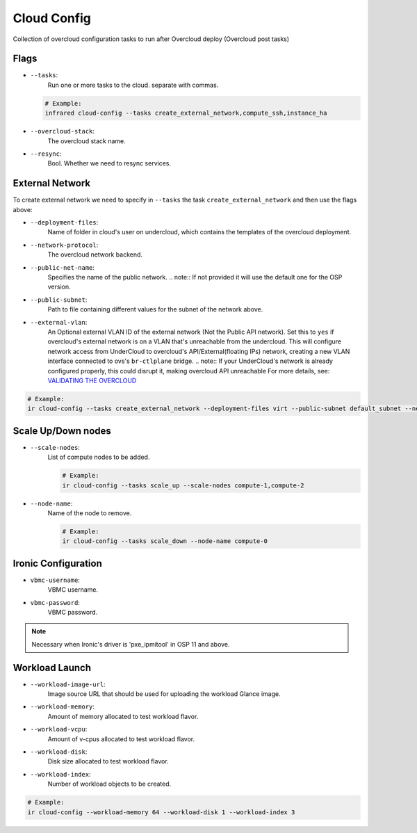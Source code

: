 Cloud Config
============

Collection of overcloud configuration tasks to run after Overcloud deploy (Overcloud post tasks)

Flags
-----

* ``--tasks``:
    Run one or more tasks to the cloud. separate with commas.

  .. code-block:: shell

      # Example:
      infrared cloud-config --tasks create_external_network,compute_ssh,instance_ha
* ``--overcloud-stack``:
    The overcloud stack name.
* ``--resync``:
    Bool. Whether we need to resync services.

External Network
----------------
To create external network we need to specify in ``--tasks`` the task ``create_external_network`` and then use the flags above:

* ``--deployment-files``:
    Name of folder in cloud's user on undercloud, which contains the templates of the overcloud deployment.
* ``--network-protocol``:
    The overcloud network backend.
* ``--public-net-name``:
    Specifies the name of the public network.
    .. note:: If not provided it will use the default one for the OSP version.
* ``--public-subnet``:
    Path to file containing different values for the subnet of the network above.
* ``--external-vlan``:
    An Optional external VLAN ID of the external network (Not the Public API network).
    Set this to ``yes`` if overcloud's external network is on a VLAN that's unreachable from the
    undercloud. This will configure network access from UnderCloud to overcloud's API/External(floating IPs)
    network, creating a new VLAN interface connected to ovs's ``br-ctlplane`` bridge.
    .. note:: If your UnderCloud's network is already configured properly, this could disrupt it, making overcloud API unreachable
    For more details, see:
    `VALIDATING THE OVERCLOUD <https://access.redhat.com/documentation/en/red-hat-openstack-platform/10-beta/paged/director-installation-and-usage/chapter-6-performing-tasks-after-overcloud-creation>`_

.. code-block:: shell

    # Example:
    ir cloud-config --tasks create_external_network --deployment-files virt --public-subnet default_subnet --network-protocol ipv4

Scale Up/Down nodes
-------------------
* ``--scale-nodes``:
    List of compute nodes to be added.

    .. code-block:: shell

      # Example:
      ir cloud-config --tasks scale_up --scale-nodes compute-1,compute-2

* ``--node-name``:
    Name of the node to remove.

    .. code-block:: shell

      # Example:
      ir cloud-config --tasks scale_down --node-name compute-0


Ironic Configuration
--------------------
* ``vbmc-username``:
    VBMC username.
* ``vbmc-password``:
    VBMC password.

.. note:: Necessary when Ironic's driver is 'pxe_ipmitool' in OSP 11 and above.

Workload Launch
---------------
* ``--workload-image-url``:
    Image source URL that should be used for uploading the workload Glance image.
* ``--workload-memory``:
    Amount of memory allocated to test workload flavor.
* ``--workload-vcpu``:
    Amount of v-cpus allocated to test workload flavor.
* ``--workload-disk``:
    Disk size allocated to test workload flavor.
* ``--workload-index``:
    Number of workload objects to be created.

.. code-block:: shell

    # Example:
    ir cloud-config --workload-memory 64 --workload-disk 1 --workload-index 3
